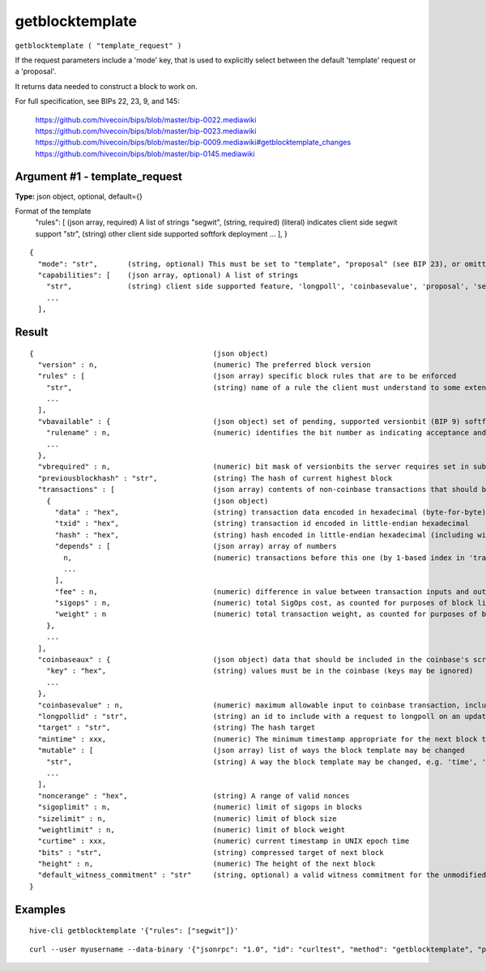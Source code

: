 .. This file is licensed under the Apache License 2.0 available on
   http://www.apache.org/licenses/.

getblocktemplate
================

``getblocktemplate ( "template_request" )``

If the request parameters include a 'mode' key, that is used to explicitly select between the default 'template' request or a 'proposal'.

It returns data needed to construct a block to work on.

For full specification, see BIPs 22, 23, 9, and 145:

    https://github.com/hivecoin/bips/blob/master/bip-0022.mediawiki
    https://github.com/hivecoin/bips/blob/master/bip-0023.mediawiki
    https://github.com/hivecoin/bips/blob/master/bip-0009.mediawiki#getblocktemplate_changes
    https://github.com/hivecoin/bips/blob/master/bip-0145.mediawiki

Argument #1 - template_request
~~~~~~~~~~~~~~~~~~~~~~~~~~~~~~

**Type:** json object, optional, default={}

Format of the template
       "rules": [           (json array, required) A list of strings
       "segwit",          (string, required) (literal) indicates client side segwit support
       "str",             (string) other client side supported softfork deployment
       ...
       ],
       }

::

     {
       "mode": "str",       (string, optional) This must be set to "template", "proposal" (see BIP 23), or omitted
       "capabilities": [    (json array, optional) A list of strings
         "str",             (string) client side supported feature, 'longpoll', 'coinbasevalue', 'proposal', 'serverlist', 'workid'
         ...
       ],

Result
~~~~~~

::

  {                                          (json object)
    "version" : n,                           (numeric) The preferred block version
    "rules" : [                              (json array) specific block rules that are to be enforced
      "str",                                 (string) name of a rule the client must understand to some extent; see BIP 9 for format
      ...
    ],
    "vbavailable" : {                        (json object) set of pending, supported versionbit (BIP 9) softfork deployments
      "rulename" : n,                        (numeric) identifies the bit number as indicating acceptance and readiness for the named softfork rule
      ...
    },
    "vbrequired" : n,                        (numeric) bit mask of versionbits the server requires set in submissions
    "previousblockhash" : "str",             (string) The hash of current highest block
    "transactions" : [                       (json array) contents of non-coinbase transactions that should be included in the next block
      {                                      (json object)
        "data" : "hex",                      (string) transaction data encoded in hexadecimal (byte-for-byte)
        "txid" : "hex",                      (string) transaction id encoded in little-endian hexadecimal
        "hash" : "hex",                      (string) hash encoded in little-endian hexadecimal (including witness data)
        "depends" : [                        (json array) array of numbers
          n,                                 (numeric) transactions before this one (by 1-based index in 'transactions' list) that must be present in the final block if this one is
          ...
        ],
        "fee" : n,                           (numeric) difference in value between transaction inputs and outputs (in satoshis); for coinbase transactions, this is a negative Number of the total collected block fees (ie, not including the block subsidy); if key is not present, fee is unknown and clients MUST NOT assume there isn't one
        "sigops" : n,                        (numeric) total SigOps cost, as counted for purposes of block limits; if key is not present, sigop cost is unknown and clients MUST NOT assume it is zero
        "weight" : n                         (numeric) total transaction weight, as counted for purposes of block limits
      },
      ...
    ],
    "coinbaseaux" : {                        (json object) data that should be included in the coinbase's scriptSig content
      "key" : "hex",                         (string) values must be in the coinbase (keys may be ignored)
      ...
    },
    "coinbasevalue" : n,                     (numeric) maximum allowable input to coinbase transaction, including the generation award and transaction fees (in satoshis)
    "longpollid" : "str",                    (string) an id to include with a request to longpoll on an update to this template
    "target" : "str",                        (string) The hash target
    "mintime" : xxx,                         (numeric) The minimum timestamp appropriate for the next block time, expressed in UNIX epoch time
    "mutable" : [                            (json array) list of ways the block template may be changed
      "str",                                 (string) A way the block template may be changed, e.g. 'time', 'transactions', 'prevblock'
      ...
    ],
    "noncerange" : "hex",                    (string) A range of valid nonces
    "sigoplimit" : n,                        (numeric) limit of sigops in blocks
    "sizelimit" : n,                         (numeric) limit of block size
    "weightlimit" : n,                       (numeric) limit of block weight
    "curtime" : xxx,                         (numeric) current timestamp in UNIX epoch time
    "bits" : "str",                          (string) compressed target of next block
    "height" : n,                            (numeric) The height of the next block
    "default_witness_commitment" : "str"     (string, optional) a valid witness commitment for the unmodified block template
  }

Examples
~~~~~~~~


.. highlight:: shell

::

  hive-cli getblocktemplate '{"rules": ["segwit"]}'

::

  curl --user myusername --data-binary '{"jsonrpc": "1.0", "id": "curltest", "method": "getblocktemplate", "params": [{"rules": ["segwit"]}]}' -H 'content-type: text/plain;' http://127.0.0.1:9766/

